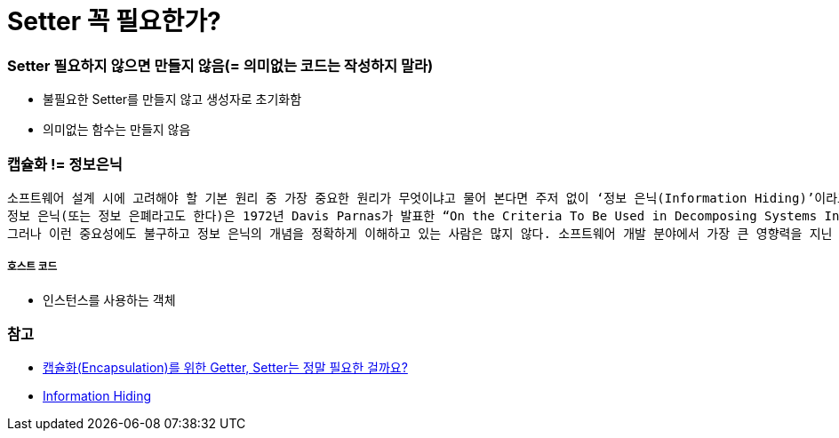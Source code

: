 = Setter 꼭 필요한가?

=== Setter 필요하지 않으면 만들지 않음(= 의미없는 코드는 작성하지 말라)
* 불필요한 Setter를 만들지 않고 생성자로 초기화함
* 의미없는 함수는 만들지 않음

=== 캡슐화 != 정보은닉

----
소프트웨어 설계 시에 고려해야 할 기본 원리 중 가장 중요한 원리가 무엇이냐고 물어 본다면 주저 없이 ‘정보 은닉(Information Hiding)’이라고 대답할 것이다. 
정보 은닉(또는 정보 은폐라고도 한다)은 1972년 Davis Parnas가 발표한 “On the Criteria To Be Used in Decomposing Systems Into Modules”에 소개된 이후로 오랜 세월 동안 소프트웨어 개발 분야에 지대한 영향을 끼친 원리이다. 
그러나 이런 중요성에도 불구하고 정보 은닉의 개념을 정확하게 이해하고 있는 사람은 많지 않다. 소프트웨어 개발 분야에서 가장 큰 영향력을 지닌 동시에 가장 큰 오해를 받고 있는 두 가지 원리가 있다면 바로 정보 은닉과 캡슐화(Encapsulation)일 것이다.
----

===== 호스트 코드
* 인스턴스를 사용하는 객체

=== 참고
* http://qna.iamprogrammer.io/t/encapsulation-getter-setter/193[캡슐화(Encapsulation)를 위한 Getter, Setter는 정말 필요한 걸까요?]
* http://egloos.zum.com/aeternum/v/1232020[Information Hiding]